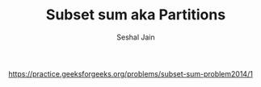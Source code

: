 #+TITLE: Subset sum aka Partitions
#+AUTHOR: Seshal Jain
#+TAGS[]: dp backtracking
https://practice.geeksforgeeks.org/problems/subset-sum-problem2014/1

